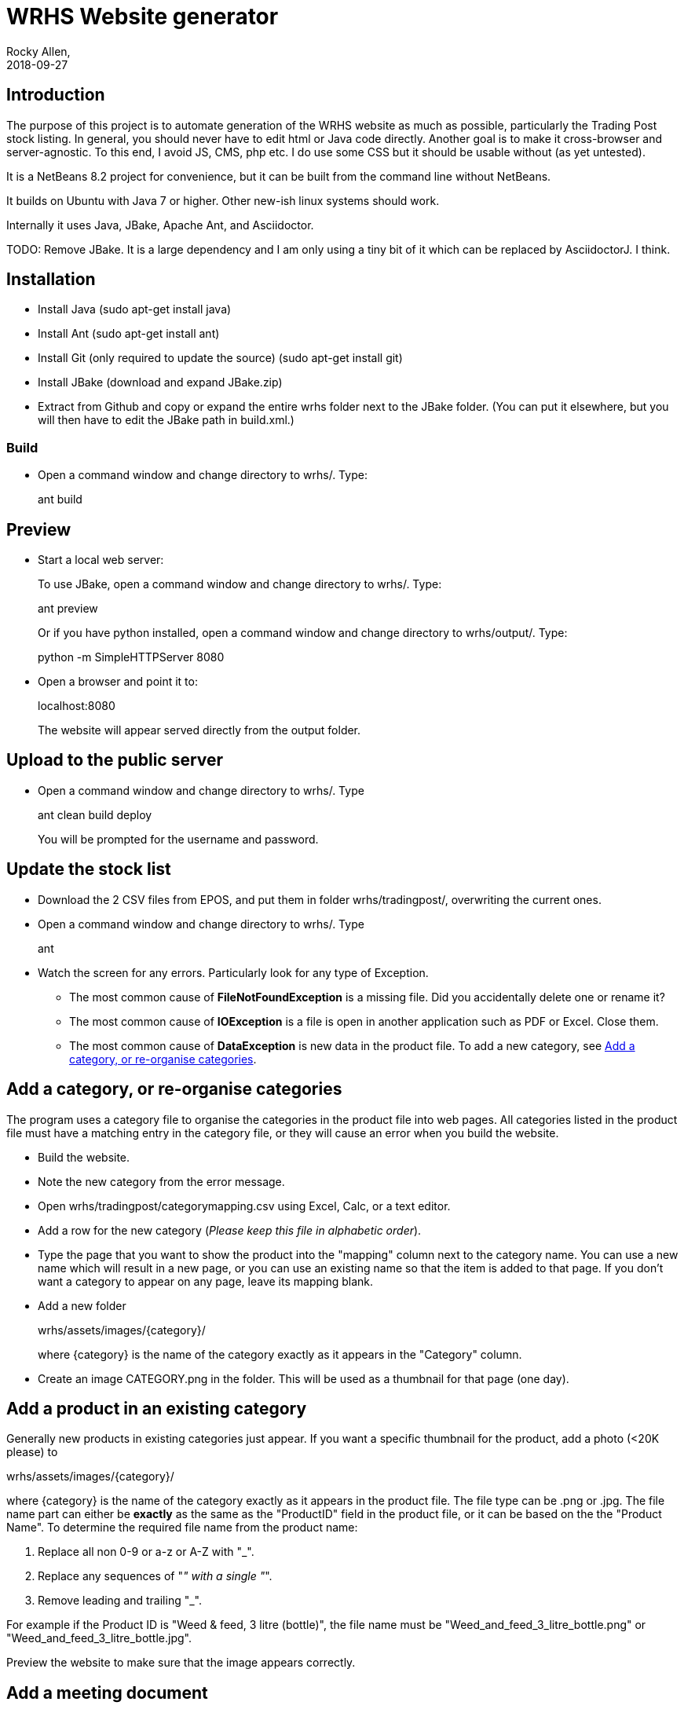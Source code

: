 = WRHS Website generator
Rocky Allen, 
2018-09-27
:jbake-type: page
:jbake-status: draft

// tag::body[]

== Introduction 

The purpose of this project is to automate generation of the WRHS website as much as possible, particularly the Trading Post stock listing.
In general, you should never have to edit html or Java code directly.
Another goal is to make it cross-browser and server-agnostic. 
To this end, I avoid JS, CMS, php etc. 
I do use some CSS but it should be usable without (as yet untested).

It is a NetBeans 8.2 project for convenience, but it can be built from the command line without NetBeans.

It builds on Ubuntu with Java 7 or higher.
Other new-ish linux systems should work.

Internally it uses Java, JBake, Apache Ant, and Asciidoctor.

TODO: Remove JBake. 
It is a large dependency and I am only using a tiny bit of it which can be replaced by AsciidoctorJ. 
I think.

== Installation

* Install Java (sudo apt-get install java)

* Install Ant (sudo apt-get install ant)

* Install Git (only required to update the source) (sudo apt-get install git)

* Install JBake (download and expand JBake.zip)

* Extract from Github and copy or expand the entire wrhs folder next to the JBake folder.
(You can put it elsewhere, but you will then have to edit the JBake path in build.xml.)

=== Build

* Open a command window and change directory to wrhs/.
Type:
+
ant build

[[sect-preview]]
== Preview

* Start a local web server:
+
To use JBake, open a command window and change directory to wrhs/.
Type:
+
ant preview
+
Or if you have python installed, open a command window and change directory to wrhs/output/.
Type:
+
python -m SimpleHTTPServer 8080

* Open a browser and point it to:
+
localhost:8080
+
The website will appear served  directly from the output folder.

[[sect-upload]]
== Upload to the public server

* Open a command window and change directory to wrhs/.
Type
+
ant clean build deploy
+
You will be prompted for the username and password.

== Update the stock list

* Download the 2 CSV files from EPOS, and put them in folder wrhs/tradingpost/, overwriting the current ones.

* Open a command window and change directory to wrhs/.
Type
+
ant

* Watch the screen for any errors. 
Particularly look for any type of Exception.

** The most common cause of *FileNotFoundException* is a missing file. 
Did you accidentally delete one or rename it?

** The most common cause of *IOException* is a file is open in another application such as PDF or Excel. 
Close them.

** The most common cause of *DataException* is new data in the product file. 
To add a new category, see <<addcategory>>.

[[addcategory]]
== Add a category, or re-organise categories

The program uses a category file to organise the categories in the product file into web pages.
All categories listed in the product file must have a matching entry in the category file, or they will cause an error when you build the website.

* Build the website.

* Note the new category from the error message.

* Open wrhs/tradingpost/categorymapping.csv using Excel, Calc, or a text editor.

* Add a row for the new category (__Please keep this file in alphabetic order__).

* Type the page that you want to show the product into the "mapping" column next to the category name.
You can use a new name which will result in a new page, or you can use an existing name so that the item is added to that page.
If you don't want a category to appear on any page, leave its mapping blank.

* Add a new folder 
+
wrhs/assets/images/{category}/
+
where {category} is the name of the category exactly as it appears in the "Category" column.

* Create an image CATEGORY.png in the folder.
This will be used as a thumbnail for that page (one day).

[[addproduct]]
== Add a product in an existing category

Generally new products in existing categories just appear.
If you want a specific thumbnail for the product, add a photo (<20K please) to 

wrhs/assets/images/{category}/

where {category} is the name of the category exactly as it appears in the product file.
The file type can be .png or .jpg.
The file name part can either be *exactly* as the same as the "ProductID" field in the product file, or it can be based on the the "Product Name".
To determine the required file name from the product name:

. Replace all non 0-9 or a-z or A-Z with "_".

. Replace any sequences of "_" with a single "_".

. Remove leading and trailing "_".

For example if the Product ID is "Weed & feed, 3 litre (bottle)", the file name must be "Weed_and_feed_3_litre_bottle.png" or "Weed_and_feed_3_litre_bottle.jpg".

Preview the website to make sure that the image appears correctly.

== Add a meeting document

* Copy the file to wrhs/assets/meetings/.

* Add a new row to the table in wrhs/content/society/meetings.adoc following the existing examples.

* Preview the website (<<sect-preview>>).

* Make sure that your new documents are listed.

* Click each document link to make sure it works.

* Upload the website (<<sect-upload>>).

[[add-newsletter]]
== Add a newsletter in the current year (YYYY)

* Create a thumbnail for it (png, width 212 pixels, height 300 pixels).

* Make sure that the file names are like yyyy-mm.pdf and yyyy-mm.png.

* Put the thumbnail and the pdf file in wrhs/assets/newsletters/YYYY. 

== Add a newsletter for a new year

The website is prepared up to 2020.
To make future years visible, uncomment them in file templates/menu.ftl, ie change 

[xml]
--
  <!-- <li><a href="/newsletters/2019/index.html">2019</a></li> -->
--

to

[xml]
--
  <li><a href="/newsletters/2019/index.html">2019</a></li>
--

For years after 2020 (for example 2021):

* Create a folder wrhs/assets/newsletters/2021/.

* Create a folder wrhs/content/newsletters/2021/.

* Copy file wrhs/content/newsletters/2018/index.adoc to wrhs/content/newsletters/2021/.

* Edit wrhs/nbbuild.xml and add a new line to the "-post-jar" target following the example of the others.

* Edit file templates/menu.ftl and add a new line 

[xml]
--
  <li><a href="/newsletters/2019/index.html">2021</a></li>
--

in the "Newsletters" dropdown (~line 23).

* Add the newsletter as above (<<add-newsletter>>).

== Add an event

Create a pdf and a thumbnail (.png) and drop them in wrhs/assets/events/ in the same way as newletters (<<add-newsletter>>).

Files are presented in alphabetical order, so if you start the filename with the date, they will appear in date order.

== Change other content

Most of the content is generated from asciidoc (.adoc) files (http:///asciidoctor.org).

Edit the file in any text editor (NOT Word) following the existing example, then preview (<<sect-preview>>) and upload (<<sect-upload>>).

|===
|File | Generated page

|wrhs/content/events.adoc
|Events page

|wrhs/content/society/workparties.adoc
|Work parties page

|wrhs/content/society/meetings.adoc
|Society->Meetings. See <<addmeeting>>.

|wrhs/content/society/contacts.adoc
|Society->Committee

|===

== Change the theme

Edit files in wrhs/assets/css/. 
You are on your own.

== Edit the format of Trading Post product listings

These are done in Java. 
See the Builder class in wrhs/src/.

== Edit the format of automatically indexed folders

Eg events, newsletters.

These are done in Java. 
See the CatalogueFolder class in wrhs/src/.

// end::body[]
